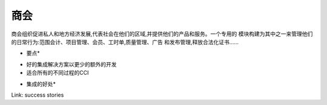 .. i18n: Chamber of Commerce
.. i18n: -------------------
..

商会
-------------------

.. i18n: Chambers of Commerce organisations promote private and local economic
.. i18n: development, represent societies in their region and provide
.. i18n: them products and services. A dedicated module was built for one of them to
.. i18n: manage their daily actions: Scope Accounting, Project Management, Membership,
.. i18n: Timesheets, Quality Management, Advertisement and Publication management,
.. i18n: releasing Legalization certificates... 
..



商会组织促进私人和地方经济发展,代表社会在他们的区域,并提供他们的产品和服务。一个专用的
模块构建为其中之一来管理他们的日常行为:范围会计、项目管理、会员、工时单,质量管理、广告
和发布管理,释放合法化证书……


.. i18n: *Key Points*
..

* 要点*

.. i18n: * Good integrated solution with less extra-developments
.. i18n: * Suitable to all the different process of the CCI
..

* 好的集成解决方案以更少的额外的开发
* 适合所有的不同过程的CCI

.. i18n: *Integration benefits*
..

* 集成的好处*

.. i18n: Link: success stories
..

Link: success stories
